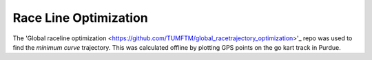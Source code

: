 .. _doc_race_line

Race Line Optimization
======================

The 'Global raceline optimization <https://github.com/TUMFTM/global_racetrajectory_optimization>'_ repo was used to find the *minimum curve* trajectory. This was calculated offline by plotting GPS points on the go kart track in Purdue.


.. image:: img/gps_selected.png
  :align: center

  Hand selected GPS points

.. image:: img/optimized.png
  :align: center

  Optimized race line
